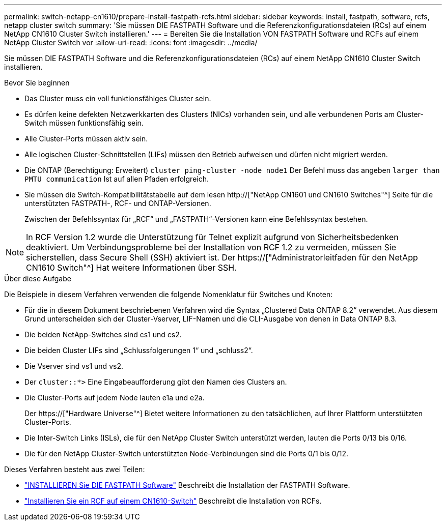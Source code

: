 ---
permalink: switch-netapp-cn1610/prepare-install-fastpath-rcfs.html 
sidebar: sidebar 
keywords: install, fastpath, software, rcfs, netapp cluster switch 
summary: 'Sie müssen DIE FASTPATH Software und die Referenzkonfigurationsdateien (RCs) auf einem NetApp CN1610 Cluster Switch installieren.' 
---
= Bereiten Sie die Installation VON FASTPATH Software und RCFs auf einem NetApp Cluster Switch vor
:allow-uri-read: 
:icons: font
:imagesdir: ../media/


[role="lead"]
Sie müssen DIE FASTPATH Software und die Referenzkonfigurationsdateien (RCs) auf einem NetApp CN1610 Cluster Switch installieren.

.Bevor Sie beginnen
* Das Cluster muss ein voll funktionsfähiges Cluster sein.
* Es dürfen keine defekten Netzwerkkarten des Clusters (NICs) vorhanden sein, und alle verbundenen Ports am Cluster-Switch müssen funktionsfähig sein.
* Alle Cluster-Ports müssen aktiv sein.
* Alle logischen Cluster-Schnittstellen (LIFs) müssen den Betrieb aufweisen und dürfen nicht migriert werden.
* Die ONTAP (Berechtigung: Erweitert) `cluster ping-cluster -node node1` Der Befehl muss das angeben `larger than PMTU communication` Ist auf allen Pfaden erfolgreich.
* Sie müssen die Switch-Kompatibilitätstabelle auf dem lesen http://["NetApp CN1601 und CN1610 Switches"^] Seite für die unterstützten FASTPATH-, RCF- und ONTAP-Versionen.
+
Zwischen der Befehlssyntax für „RCF“ und „FASTPATH“-Versionen kann eine Befehlssyntax bestehen.




NOTE: In RCF Version 1.2 wurde die Unterstützung für Telnet explizit aufgrund von Sicherheitsbedenken deaktiviert. Um Verbindungsprobleme bei der Installation von RCF 1.2 zu vermeiden, müssen Sie sicherstellen, dass Secure Shell (SSH) aktiviert ist. Der https://["Administratorleitfaden für den NetApp CN1610 Switch"^] Hat weitere Informationen über SSH.

.Über diese Aufgabe
Die Beispiele in diesem Verfahren verwenden die folgende Nomenklatur für Switches und Knoten:

* Für die in diesem Dokument beschriebenen Verfahren wird die Syntax „Clustered Data ONTAP 8.2“ verwendet. Aus diesem Grund unterscheiden sich der Cluster-Vserver, LIF-Namen und die CLI-Ausgabe von denen in Data ONTAP 8.3.
* Die beiden NetApp-Switches sind cs1 und cs2.
* Die beiden Cluster LIFs sind „Schlussfolgerungen 1“ und „schluss2“.
* Die Vserver sind vs1 und vs2.
* Der `cluster::*>` Eine Eingabeaufforderung gibt den Namen des Clusters an.
* Die Cluster-Ports auf jedem Node lauten e1a und e2a.
+
Der https://["Hardware Universe"^] Bietet weitere Informationen zu den tatsächlichen, auf Ihrer Plattform unterstützten Cluster-Ports.

* Die Inter-Switch Links (ISLs), die für den NetApp Cluster Switch unterstützt werden, lauten die Ports 0/13 bis 0/16.
* Die für den NetApp Cluster-Switch unterstützten Node-Verbindungen sind die Ports 0/1 bis 0/12.


Dieses Verfahren besteht aus zwei Teilen:

* link:task-install-fastpath-software.html["INSTALLIEREN Sie DIE FASTPATH Software"] Beschreibt die Installation der FASTPATH Software.
* link:task-install-an-rcf-on-a-cn1610-switch.html["Installieren Sie ein RCF auf einem CN1610-Switch"] Beschreibt die Installation von RCFs.

